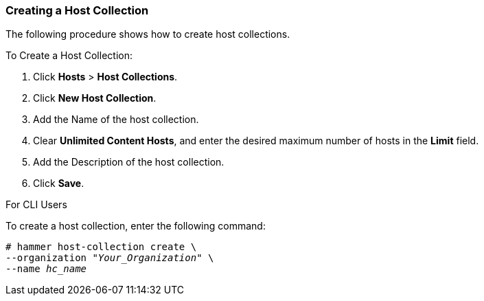 [[sect-Red_Hat_Satellite-Managing_Hosts-Creating_a_Host_Collection]]
=== Creating a Host Collection

The following procedure shows how to create host collections.

[[proc-Red_Hat_Satellite-Managing_Hosts-Creating_a_Host_Collection-To_Create_a_Host_Collection]]
.To Create a Host Collection:

. Click *Hosts* > *Host Collections*.
. Click *New Host Collection*.
. Add the Name of the host collection.
. Clear *Unlimited Content Hosts*, and enter the desired maximum number of hosts in the *Limit* field.
. Add the Description of the host collection.
. Click *Save*.

.For CLI Users

To create a host collection, enter the following command:

[options="nowrap" subs="+quotes"]
----
# hammer host-collection create \
--organization "_Your_Organization_" \
--name _hc_name_
----
